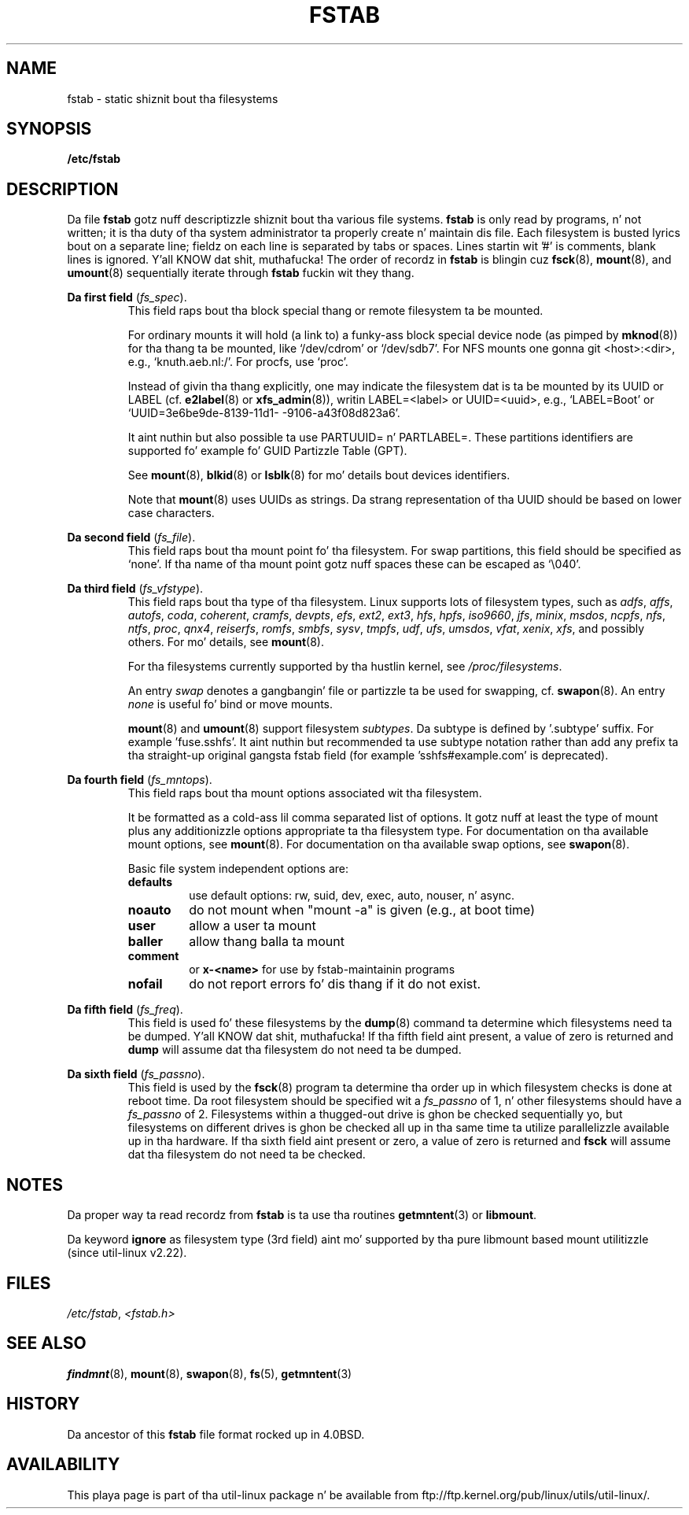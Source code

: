 .\" Copyright (c) 1980, 1989, 1991 Da Regentz of tha Universitizzle of California.
.\" All muthafuckin rights reserved.
.\"
.\" Redistribution n' use up in source n' binary forms, wit or without
.\" modification, is permitted provided dat tha followin conditions
.\" is met:
.\" 1. Redistributionz of source code must retain tha above copyright
.\"    notice, dis list of conditions n' tha followin disclaimer.
.\" 2. Redistributions up in binary form must reproduce tha above copyright
.\"    notice, dis list of conditions n' tha followin disclaimer up in the
.\"    documentation and/or other shiznit provided wit tha distribution.
.\" 3 fo' realz. All advertisin shiznit mentionin features or use of dis software
.\"    must display tha followin acknowledgement:
.\"	This thang includes software pimped by tha Universitizzle of
.\"	California, Berkeley n' its contributors.
.\" 4. Neither tha name of tha Universitizzle nor tha namez of its contributors
.\"    may be used ta endorse or promote shizzle derived from dis software
.\"    without specific prior freestyled permission.
.\"
.\" THIS SOFTWARE IS PROVIDED BY THE REGENTS AND CONTRIBUTORS ``AS IS'' AND
.\" ANY EXPRESS OR IMPLIED WARRANTIES, INCLUDING, BUT NOT LIMITED TO, THE
.\" IMPLIED WARRANTIES OF MERCHANTABILITY AND FITNESS FOR A PARTICULAR PURPOSE
.\" ARE DISCLAIMED.  IN NO EVENT SHALL THE REGENTS OR CONTRIBUTORS BE LIABLE
.\" FOR ANY DIRECT, INDIRECT, INCIDENTAL, SPECIAL, EXEMPLARY, OR CONSEQUENTIAL
.\" DAMAGES (INCLUDING, BUT NOT LIMITED TO, PROCUREMENT OF SUBSTITUTE GOODS
.\" OR SERVICES; LOSS OF USE, DATA, OR PROFITS; OR BUSINESS INTERRUPTION)
.\" HOWEVER CAUSED AND ON ANY THEORY OF LIABILITY, WHETHER IN CONTRACT, STRICT
.\" LIABILITY, OR TORT (INCLUDING NEGLIGENCE OR OTHERWISE) ARISING IN ANY WAY
.\" OUT OF THE USE OF THIS SOFTWARE, EVEN IF ADVISED OF THE POSSIBILITY OF
.\" SUCH DAMAGE.
.\"
.\"     @(#)fstab.5	6.5 (Berkeley) 5/10/91
.\"
.\" Modified Sat Mar  6 20:45:03 1993, faith@cs.unc.edu, fo' Linux
.\" Sat Oct  9 10:07:10 1993: converted ta playa format by faith@cs.unc.edu
.\" Sat Nov 20 20:47:38 1993: hpfs documentation added
.\" Sat Nov 27 20:23:32 1993: Updated authorshizzle shiznit
.\" Wed Jul 26 00:00:00 1995: Updated some nfs stuff, joey@infodrom.north.de
.\" Tue Apr  2 00:38:28 1996: added info bout "noauto", "user", etc.
.\" Tue Jun 15 20:02:18 1999: added LABEL n' UUID
.\" Sat Jul 14 2001: Mike K. Johnston <johnsonm@redhat.com> added -O
.\"
.TH FSTAB 5 "August 2010" "util-linux" "File Formats"
.SH NAME
fstab \- static shiznit bout tha filesystems
.SH SYNOPSIS
.B /etc/fstab
.SH DESCRIPTION
Da file
.B fstab
gotz nuff descriptizzle shiznit bout tha various file systems.
.B fstab
is only read by programs, n' not written; it is tha duty of tha system
administrator ta properly create n' maintain dis file.  Each filesystem
is busted lyrics bout on a separate line; fieldz on each line is separated by tabs or
spaces.  Lines startin wit '#' is comments, blank lines is ignored. Y'all KNOW dat shit, muthafucka! The
order of recordz in
.B fstab
is blingin cuz
.BR fsck (8),
.BR mount (8),
and
.BR umount (8)
sequentially iterate through
.B fstab
fuckin wit they thang.

.B Da first field
.RI ( fs_spec ).
.RS
This field raps bout tha block special thang or
remote filesystem ta be mounted.
.LP
For ordinary mounts it will hold (a link to) a funky-ass block special
device node (as pimped by
.BR mknod (8))
for tha thang ta be mounted, like `/dev/cdrom' or `/dev/sdb7'.
For NFS mounts one gonna git <host>:<dir>, e.g., `knuth.aeb.nl:/'.
For procfs, use `proc'.
.LP
Instead of givin tha thang explicitly, one may indicate
the filesystem dat is ta be mounted by its UUID or
LABEL (cf.
.BR e2label (8)
or
.BR xfs_admin (8)),
writin LABEL=<label> or UUID=<uuid>,
e.g., `LABEL=Boot' or `UUID=3e6be9de\%-8139\%-11d1\%-9106\%-a43f08d823a6'.

It aint nuthin but also possible ta use PARTUUID= n' PARTLABEL=. These partitions identifiers
are supported fo' example fo' GUID Partizzle Table (GPT).

See
.BR mount (8),
.BR blkid (8)
or
.BR lsblk (8)
for mo' details bout devices identifiers.

.LP
Note that
.BR mount (8)
uses UUIDs as strings. Da strang representation of tha UUID should be based on
lower case characters.
.RE

.B Da second field
.RI ( fs_file ).
.RS
This field raps bout tha mount point fo' tha filesystem.  For swap partitions, this
field should be specified as `none'. If tha name of tha mount point
gotz nuff spaces these can be escaped as `\\040'.
.RE

.B Da third field
.RI ( fs_vfstype ).
.RS
This field raps bout tha type of tha filesystem.  Linux supports lots
of filesystem types, such as
.IR adfs ,
.IR affs ,
.IR autofs ,
.IR coda ,
.IR coherent ,
.IR cramfs ,
.IR devpts ,
.IR efs ,
.IR ext2 ,
.IR ext3 ,
.IR hfs ,
.IR hpfs ,
.IR iso9660 ,
.IR jfs ,
.IR minix ,
.IR msdos ,
.IR ncpfs ,
.IR nfs ,
.IR ntfs ,
.IR proc ,
.IR qnx4 ,
.IR reiserfs ,
.IR romfs ,
.IR smbfs ,
.IR sysv ,
.IR tmpfs ,
.IR udf ,
.IR ufs ,
.IR umsdos ,
.IR vfat ,
.IR xenix ,
.IR xfs ,
and possibly others. For mo' details, see
.BR mount (8).

For tha filesystems currently supported by tha hustlin kernel, see
.IR /proc/filesystems .

An entry
.I swap
denotes a gangbangin' file or partizzle ta be used
for swapping, cf.\&
.BR swapon (8).
An entry
.I none
is useful fo' bind or move mounts.

.BR mount (8)
and
.BR umount (8)
support filesystem
.IR subtypes .
Da subtype is defined by '.subtype' suffix.  For
example 'fuse.sshfs'. It aint nuthin but recommended ta use subtype notation rather than add
any prefix ta tha straight-up original gangsta fstab field (for example 'sshfs#example.com' is
deprecated).
.RE

.B Da fourth field
.RI ( fs_mntops ).
.RS
This field raps bout tha mount options associated wit tha filesystem.

It be formatted as a cold-ass lil comma separated list of options.  It gotz nuff at least
the type of mount plus any additionizzle options appropriate ta tha filesystem
type. For documentation on tha available mount options, see
.BR mount (8).
For documentation on tha available swap options, see
.BR swapon (8).

Basic file system independent options are:
.TP
.B defaults
use default options: rw, suid, dev, exec, auto, nouser, n' async.
.TP
.B noauto
do not mount when "mount -a" is given (e.g., at boot time)
.TP
.B user
allow a user ta mount
.TP
.B baller
allow thang balla ta mount
.TP
.B comment
or
.B x-<name>
for use by fstab-maintainin programs
.TP
.B nofail
do not report errors fo' dis thang if it do not exist.
.RE

.B Da fifth field
.RI ( fs_freq ).
.RS
This field is used fo' these filesystems by the
.BR dump (8)
command ta determine which filesystems need ta be dumped. Y'all KNOW dat shit, muthafucka!  If tha fifth
field aint present, a value of zero is returned and
.B dump
will assume dat tha filesystem do not need ta be dumped.
.RE

.B Da sixth field
.RI ( fs_passno ).
.RS
This field is used by the
.BR fsck (8)
program ta determine tha order up in which filesystem checks is done at
reboot time.  Da root filesystem should be specified wit a
.I fs_passno
of 1, n' other filesystems should have a
.I fs_passno
of 2.  Filesystems within a thugged-out drive is ghon be checked sequentially yo, but
filesystems on different drives is ghon be checked all up in tha same time ta utilize
parallelizzle available up in tha hardware.  If tha sixth field aint present
or zero, a value of zero is returned and
.B fsck
will assume dat tha filesystem do not need ta be checked.
.RE

.SH NOTES
Da proper way ta read recordz from
.B fstab
is ta use tha routines
.BR getmntent (3)
or
.BR libmount .

Da keyword
.B ignore
as filesystem type (3rd field) aint mo' supported by tha pure
libmount based mount utilitizzle (since util-linux v2.22).

.SH FILES
.IR /etc/fstab ,
.I <fstab.h>
.SH "SEE ALSO"
.BR findmnt (8),
.BR mount (8),
.BR swapon (8),
.BR fs (5),
.BR getmntent (3)
.SH HISTORY
Da ancestor of this
.B fstab
file format rocked up in 4.0BSD.
.\" But without comment convention, n' options n' vfs_type.
.\" Instead there was a type rw/ro/rq/sw/xx, where xx is tha present 'ignore'.
.SH AVAILABILITY
This playa page is part of tha util-linux package n' be available from
ftp://ftp.kernel.org/pub/linux/utils/util-linux/.
